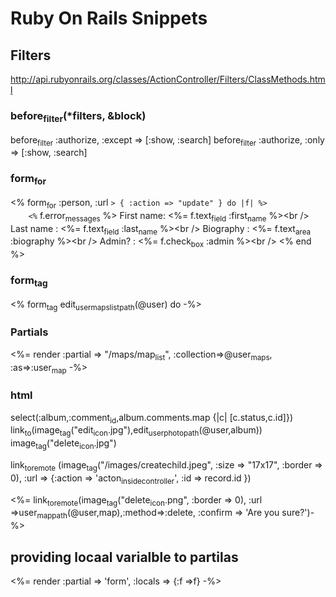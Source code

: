 
* Ruby On Rails Snippets



** Filters
   
   http://api.rubyonrails.org/classes/ActionController/Filters/ClassMethods.html

*** before_filter(*filters, &block) 

    before_filter :authorize, :except => [:show, :search]
    before_filter :authorize, :only => [:show, :search]   

    

*** form_for

  <% form_for :person, :url => { :action => "update" } do |f| %>
    <%= f.error_messages %>
    First name: <%= f.text_field :first_name %><br />
    Last name : <%= f.text_field :last_name %><br />
    Biography : <%= f.text_area :biography %><br />
    Admin?    : <%= f.check_box :admin %><br />
  <% end %>

*** form_tag

  <% form_tag  edit_user_maps_list_path(@user) do -%>

  


*** Partials

 <%= render :partial => "/maps/map_list", :collection=>@user_maps, :as=>:user_map -%>    


*** html

    select(:album,:comment_id,album.comments.map {|c| [c.status,c.id]})
    link_to(image_tag("edit_icon.jpg"),edit_user_photo_path(@user,album))
    image_tag("delete_icon.jpg")
	     

     link_to_remote (image_tag("/images/createchild.jpeg", :size => "17x17", :border => 0), 
:url => {:action => 'acton_inside_controller', :id => record.id })
                        

<%= link_to_remote(image_tag("delete_icon.png", :border => 0), :url =>user_map_path(@user,map),:method=>:delete, :confirm => 'Are you sure?')-%>

** providing locaal varialble to partilas
<%= render :partial => 'form', :locals => {:f =>f} -%>

